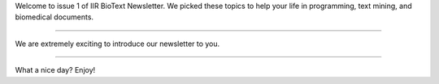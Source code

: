 Welcome to issue 1 of IIR BioText Newsletter. We picked these topics to help your life in programming, text mining,  and biomedical documents. 

----

We are extremely exciting to introduce our newsletter to you. 

----

What a nice day? Enjoy!
